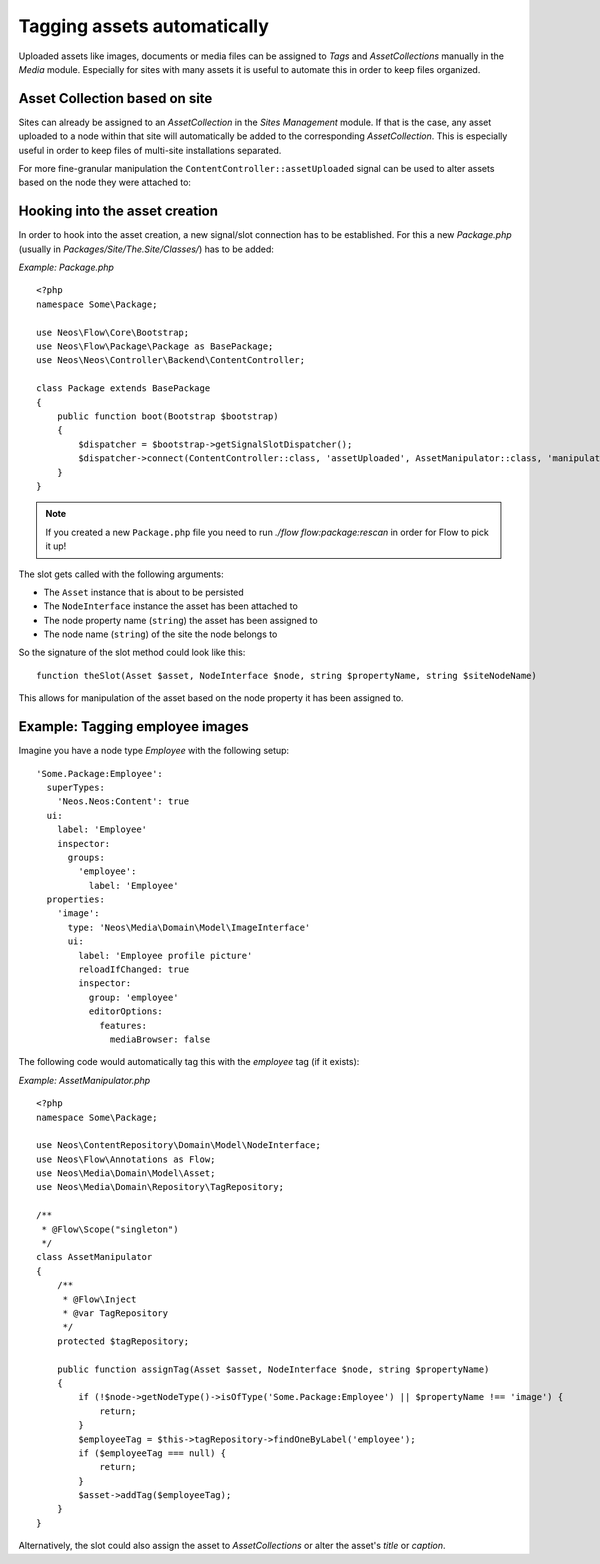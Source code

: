 .. _cookbook-tagging-assets-automatically:

============================
Tagging assets automatically
============================

Uploaded assets like images, documents or media files can be assigned to `Tags` and `AssetCollections` manually
in the `Media` module.
Especially for sites with many assets it is useful to automate this in order to keep files organized.

Asset Collection based on site
==============================

Sites can already be assigned to an `AssetCollection` in the `Sites Management` module.
If that is the case, any asset uploaded to a node within that site will automatically be added
to the corresponding `AssetCollection`.
This is especially useful in order to keep files of multi-site installations separated.

For more fine-granular manipulation the ``ContentController::assetUploaded`` signal can be used to
alter assets based on the node they were attached to:

Hooking into the asset creation
===============================

In order to hook into the asset creation, a new signal/slot connection has to be established.
For this a new `Package.php` (usually in `Packages/Site/The.Site/Classes/`) has to be added:

*Example: Package.php* ::

	<?php
	namespace Some\Package;

	use Neos\Flow\Core\Bootstrap;
	use Neos\Flow\Package\Package as BasePackage;
	use Neos\Neos\Controller\Backend\ContentController;

	class Package extends BasePackage
	{
	    public function boot(Bootstrap $bootstrap)
	    {
	        $dispatcher = $bootstrap->getSignalSlotDispatcher();
	        $dispatcher->connect(ContentController::class, 'assetUploaded', AssetManipulator::class, 'manipulateAsset');
	    }
	}

.. note::

    If you created a new ``Package.php`` file you need to run `./flow flow:package:rescan` in order for Flow to pick it up!

The slot gets called with the following arguments:

* The ``Asset`` instance that is about to be persisted
* The ``NodeInterface`` instance the asset has been attached to
* The node property name (``string``) the asset has been assigned to
* The node name (``string``) of the site the node belongs to

So the signature of the slot method could look like this::

	function theSlot(Asset $asset, NodeInterface $node, string $propertyName, string $siteNodeName)

This allows for manipulation of the asset based on the node property it has been assigned to.

Example: Tagging employee images
================================

Imagine you have a node type `Employee` with the following setup::

	'Some.Package:Employee':
	  superTypes:
	    'Neos.Neos:Content': true
	  ui:
	    label: 'Employee'
	    inspector:
	      groups:
	        'employee':
	          label: 'Employee'
	  properties:
	    'image':
	      type: 'Neos\Media\Domain\Model\ImageInterface'
	      ui:
	        label: 'Employee profile picture'
	        reloadIfChanged: true
	        inspector:
	          group: 'employee'
	          editorOptions:
	            features:
	              mediaBrowser: false

The following code would automatically tag this with the `employee` tag (if it exists):

*Example: AssetManipulator.php* ::

	<?php
	namespace Some\Package;

	use Neos\ContentRepository\Domain\Model\NodeInterface;
	use Neos\Flow\Annotations as Flow;
	use Neos\Media\Domain\Model\Asset;
	use Neos\Media\Domain\Repository\TagRepository;

	/**
	 * @Flow\Scope("singleton")
	 */
	class AssetManipulator
	{
	    /**
	     * @Flow\Inject
	     * @var TagRepository
	     */
	    protected $tagRepository;

	    public function assignTag(Asset $asset, NodeInterface $node, string $propertyName)
	    {
	        if (!$node->getNodeType()->isOfType('Some.Package:Employee') || $propertyName !== 'image') {
	            return;
	        }
	        $employeeTag = $this->tagRepository->findOneByLabel('employee');
	        if ($employeeTag === null) {
	            return;
	        }
	        $asset->addTag($employeeTag);
	    }
	}

Alternatively, the slot could also assign the asset to `AssetCollections` or alter the asset's `title` or `caption`.
